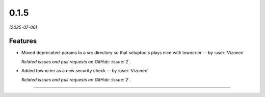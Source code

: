 0.1.5
=====

*(2025-07-06)*


Features
--------

- Moved deprecated-params to a src directory so that setuptools plays nice with towncrier -- by :user:`Vizonex`

  *Related issues and pull requests on GitHub:*
  :issue:`2`.

- Added towncrier as a new security check -- by :user:`Vizonex`

  *Related issues and pull requests on GitHub:*
  :issue:`2`.


----
